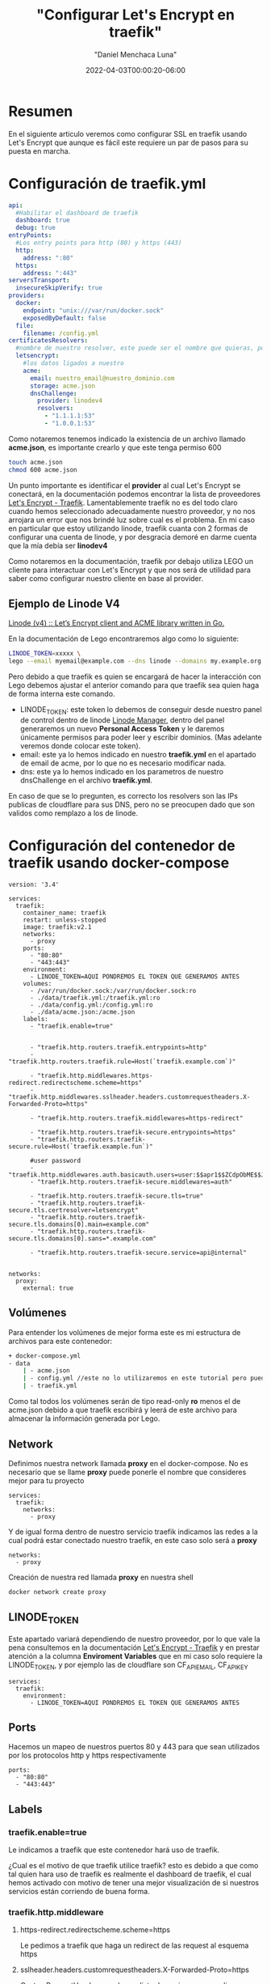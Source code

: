 #+title: "Configurar Let's Encrypt en traefik"
#+date: 2022-04-03T00:00:20-06:00
#+author: "Daniel Menchaca Luna"
#+draft: false
#+hugo_base_dir: ../..

* Resumen

En el siguiente articulo veremos como configurar SSL en traefik usando Let's Encrypt que aunque es fácil este requiere un par de pasos para su puesta en marcha.


* Configuración de traefik.yml
#+begin_src yaml
api:
  #Habilitar el dashboard de traefik
  dashboard: true
  debug: true
entryPoints:
  #Los entry points para http (80) y https (443)
  http:
    address: ":80"
  https:
    address: ":443"
serversTransport:
  insecureSkipVerify: true
providers:
  docker:
    endpoint: "unix:///var/run/docker.sock"
    exposedByDefault: false
  file:
    filename: /config.yml
certificatesResolvers:
  #nombre de nuestro resolver, este puede ser el nombre que quieras, por comodidas le he puestro el siguiente
  letsencrypt:
    #los datos ligados a nuestro
    acme:
      email: nuestro_email@nuestro_dominio.com
      storage: acme.json
      dnsChallenge:
        provider: linodev4
        resolvers:
          - "1.1.1.1:53"
          - "1.0.0.1:53"
#+end_src

Como notaremos tenemos indicado la existencia de un archivo llamado *acme.json*, es importante crearlo y que este tenga permiso 600

#+begin_src bash
touch acme.json
chmod 600 acme.json
#+end_src

Un punto importante es identificar el *provider* al cual Let's Encrypt se conectará, en la documentación podemos encontrar la lista de proveedores [[https://doc.traefik.io/traefik/https/acme/#providers][Let's Encrypt - Traefik]]. Lamentablemente traefik no es del todo claro cuando hemos seleccionado adecuadamente nuestro proveedor, y no nos arrojara un error que nos brindé luz sobre cual es el problema. En mi caso en particular que estoy utilizando linode, traefik cuanta con 2 formas de configurar una cuenta de linode, y por desgracia demoré en darme cuenta que la mía debía ser *linodev4*

Como notaremos en la documentación, traefik por debajo utiliza LEGO un cliente para interactuar con Let's Encrypt y que nos será de utilidad para saber como configurar nuestro cliente en base al provider.

** Ejemplo de Linode V4

[[https://go-acme.github.io/lego/dns/linode/][Linode (v4) :: Let’s Encrypt client and ACME library written in Go.]]

En la documentación de Lego encontraremos algo como lo siguiente:

#+begin_src bash
LINODE_TOKEN=xxxxx \
lego --email myemail@example.com --dns linode --domains my.example.org run
#+end_src

Pero debido a que traefik es quien se encargará de hacer la interacción con Lego debemos ajustar el anterior comando para que traefik sea quien haga de forma interna este comando.

- LINODE_TOKEN: este token lo debemos de conseguir desde nuestro panel de control dentro de linode  [[https://cloud.linode.com/profile/tokens][Linode Manager]], dentro del panel generaremos un nuevo *Personal Access Token* y le daremos únicamente permisos para poder leer y escribir dominios. (Mas adelante veremos donde colocar este token).
- email: este ya lo hemos indicado en nuestro *traefik.yml* en el apartado de email de acme, por lo que no es necesario modificar nada.
- dns: este ya lo hemos indicado en los parametros de nuestro dnsChallenge en el archivo *traefik.yml*.

En caso de que se lo pregunten, es correcto los resolvers son las IPs publicas de cloudflare para sus DNS, pero no se preocupen dado que son validos como remplazo a los de linode.

* Configuración del contenedor de traefik usando docker-compose
#+begin_src
version: '3.4'

services:
  traefik:
    container_name: traefik
    restart: unless-stopped
    image: traefik:v2.1
    networks:
      - proxy
    ports:
      - "80:80"
      - "443:443"
    environment:
      - LINODE_TOKEN=AQUI PONDREMOS EL TOKEN QUE GENERAMOS ANTES
    volumes:
      - /var/run/docker.sock:/var/run/docker.sock:ro
      - ./data/traefik.yml:/traefik.yml:ro
      - ./data/config.yml:/config.yml:ro
      - ./data/acme.json:/acme.json
    labels:
      - "traefik.enable=true"


      - "traefik.http.routers.traefik.entrypoints=http"
      - "traefik.http.routers.traefik.rule=Host(`traefik.example.com`)"

      - "traefik.http.middlewares.https-redirect.redirectscheme.scheme=https"
      - "traefik.http.middlewares.sslheader.headers.customrequestheaders.X-Forwarded-Proto=https"

      - "traefik.http.routers.traefik.middlewares=https-redirect"

      - "traefik.http.routers.traefik-secure.entrypoints=https"
      - "traefik.http.routers.traefik-secure.rule=Host(`traefik.example.fun`)"

      #user password
      - "traefik.http.middlewares.auth.basicauth.users=user:$$apr1$$ZCdpObME$$JUZ7NMS93R/k54WEYpek80"
      - "traefik.http.routers.traefik-secure.middlewares=auth"

      - "traefik.http.routers.traefik-secure.tls=true"
      - "traefik.http.routers.traefik-secure.tls.certresolver=letsencrypt"
      - "traefik.http.routers.traefik-secure.tls.domains[0].main=example.com"
      - "traefik.http.routers.traefik-secure.tls.domains[0].sans=*.example.com"

      - "traefik.http.routers.traefik-secure.service=api@internal"


networks:
  proxy:
    external: true
#+end_src

** Volúmenes
Para entender los volúmenes de mejor forma este es mi estructura de archivos para este contenedor:
#+begin_src bash
+ docker-compose.yml
- data
    | - acme.json
    | - config.yml //este no lo utilizaremos en este tutorial pero puedes crearlo para futuros usos
    | - traefik.yml
#+end_src

Como tal todos los volúmenes serán de tipo read-only *ro* menos el de acme.json debido a que traefik escribirá y leerá de este archivo para almacenar la información generada por Lego.

** Network

Definimos nuestra network llamada *proxy* en el docker-compose. No es necesario que se llame *proxy* puede ponerle el nombre que consideres mejor para tu proyecto
#+begin_src
services:
  traefik:
    networks:
      - proxy
#+end_src

Y de igual forma dentro de nuestro servicio traefik indicamos las redes a la cual podrá estar conectado nuestro traefik, en este caso solo será a *proxy*

#+begin_src
networks:
  - proxy
#+end_src

Creación de nuestra red llamada *proxy* en nuestra shell

#+begin_src bash
docker network create proxy
#+end_src

** LINODE_TOKEN

Este apartado variará dependiendo de nuestro proveedor, por lo que vale la pena consultemos en la documentación [[https://doc.traefik.io/traefik/https/acme/][Let's Encrypt - Traefik]] y en prestar atención a la columna *Enviroment Variables* que en mi caso solo requiere la LINODE_TOKEN, y por ejemplo las de cloudflare son CF_API_EMAIL, CF_API_KEY

#+begin_src
services:
  traefik:
    environment:
      - LINODE_TOKEN=AQUI PONDREMOS EL TOKEN QUE GENERAMOS ANTES
#+end_src

** Ports

Hacemos un mapeo de nuestros puertos 80 y 443 para que sean utilizados por los protocolos http y https respectivamente

#+begin_src
    ports:
      - "80:80"
      - "443:443"
#+end_src

** Labels
*** traefik.enable=true
Le indicamos a traefik que este contenedor hará uso de traefik.

¿Cual es el motivo de que traefik utilice traefik? esto es debido a que como tal quien hara uso de traefik es realmente el dashboard de traefik, el cual hemos activado con motivo de tener una mejor visualización de si nuestros servicios están corriendo de buena forma.

*** traefik.http.middleware
**** https-redirect.redirectscheme.scheme=https
Le pedimos a traefik que haga un redirect de las request al esquema https
**** sslheader.headers.customrequestheaders.X-Forwarded-Proto=https
CustomRequestHeaders revela una lista de opciones para aplicar a una request, en este caso agregaremos la X-Forwarded-Proto, este nos ayudará a identificar entre http y https  [[https://developer.mozilla.org/en-US/docs/Web/HTTP/Headers/X-Forwarded-Proto][X-Forwarded-Proto - HTTP | MDN]]
**** auth.basicauth.users=user:$$apr1$$ZCdpObME$$JUZ7NMS93R/k54WEYpek80
Traefik nos brinda mecanismos para solicitar un usuario y contraseña utilizando la api nativas de los navegadores, y este nos será útil para tener un control de acceso al dashboard de traefik,

Lo siguiente es el equivalente a tener como usuario *user* y tener como contraseña *password*
#+begin_src bash
user:$$apr1$$ZCdpObME$$JUZ7NMS93R/k54WEYpek80
#+end_src

Para generar un sistema de usuario contraseña para traefik requerimos utilizar el programa htpasswd del proyecto apache. Una vez instalado en nuestro PC podemos generar nuestro usuario y contraseña:

#+begin_src bash
echo $(htpasswd -nb user password) | sed -e s/\\$/\\$\\$/g
#+end_src


sustituimos el *user* y *password* por el nombre que consideremos bueno

Nota: es muy importante utilizar la sed como se muestra en el apartado anterior

Es importante indicar que esta cadena es casi random su resultado, por lo que no esperes conseguir el mismo resultado que yo

Ahora el resultado lo colocamos en nuestro contenedor y listo.

Nota: Recomendaría considerar colocar este dato en una variable de entorno

*** traefik.http.routers
**** traefik
En este caso podemos hacer referencia a nuestro propio contenedor utilizando su propio indicado en el *container_name* de nuestro docker-compose.

***** entryPoints
Este lo especificamos previamente en nuestro archivo *traefik.yml* y como se indica sera para atender las peticiones del puerto 80

***** rule
¿Que Host o Path atenderá este contenedor?, en este caso el dashboard sera desplegado en la pagina traefik.example.com, el cual debemos sustituir por uno que pertenezca a nuestro dominio.


#+begin_src yaml
    labels:
      - "traefik.enable=true"


      - "traefik.http.routers.traefik.entrypoints=http"
      - "traefik.http.routers.traefik.rule=Host(`traefik.example.com`)"

      - "traefik.http.middlewares.https-redirect.redirectscheme.scheme=https"
      - "traefik.http.middlewares.sslheader.headers.customrequestheaders.X-Forwarded-Proto=https"

      - "traefik.http.routers.traefik.middlewares=https-redirect"

      - "traefik.http.routers.traefik-secure.entrypoints=https"
      - "traefik.http.routers.traefik-secure.rule=Host(`traefik.example.fun`)"

      #user password
      - "traefik.http.middlewares.auth.basicauth.users=user:$$apr1$$ZCdpObME$$JUZ7NMS93R/k54WEYpek80"
      - "traefik.http.routers.traefik-secure.middlewares=auth"

      - "traefik.http.routers.traefik-secure.tls=true"
      - "traefik.http.routers.traefik-secure.tls.certresolver=letsencrypt"
      - "traefik.http.routers.traefik-secure.tls.domains[0].main=example.com"
      - "traefik.http.routers.traefik-secure.tls.domains[0].sans=*.example.com"

      - "traefik.http.routers.traefik-secure.service=api@internal"
#+end_src

***** middlewares
Asignamos el middleware *https-redirect* que declaramos con anterioridad, este nos ayudara a redirigir las peticiones http al https
**** traefik-secure
Con traefik podemos colocar el nombre de servicio que queramos en nuestro contenedor, no es necesario que sea el mismo que el *container_name* y utilizaremos esta característica para crear un nuevo servicio que administrara los entrypoints de tipo https.

Algunos puntos son similares a los http por lo que omitiré su explicación

***** middlewares
Agregamos el middleware auth a nuestro traefik seguro con motivo de que se le solicite el usuario y contraseña a los usuarios que quieran acceder al dashboard

***** tls
Por ultimo indicamos con *true* que deseamos utilizar tls para esta conexión.

****** certresolver
Es el nombre que indicamos en nuestro archivo *traefik.yml* en mi caso para identificarlo de mejor forma le llamé letsencrypt, pero repito puedes llamarle como gustes
****** domains[0].main
    Este sera nuestro dominio principal del cual también indicaremos los sub-dominios
****** domains[0].sans
    Los sub-dominios que deseamos incluir ssl, en mi caso deseo que todos los sub-dominios tengan ssl así que podemos usar el * como comodín
***** service
utilizaremos el servicio api declarado en *traefik.yml*



* Usuario y contraseña para el middleware de traefik
** htpasswd
Ejemplo de cadena generado para el nombre de usuario *user* y la contraseña *password*
#+begin_src bash
echo $(htpasswd -nb user password) | sed -e s/\\$/\\$\\$/g
#+end_src

Nota: es muy importante utilizar la sed como se muestra en el apartado anterior

Nos genera la cadena:

#+begin_src bash
user:$$apr1$$ZCdpObME$$JUZ7NMS93R/k54WEYpek80
#+end_src

*

* Configuración de nuestro docker de ejemplo

** Creación de la red de docker
Para tener un poco mas de orden en como se comunican nuestros contenedores, utilizaremos la capacidad de crear redes que tiene docker

Vamos a crear una red llamada *proxy*

** docker-compose.yml
Para esta prueba presentaremos un ejemplo sencillo como el siguiente docker-compose.yml

#+begin_src yaml
version: '3.4'

services:
  traefik:
    container_name: traefik
    restart: unless-stopped
    image: traefik:v2.1
    networks:
      - proxy
    ports:
      - "80:80"
      - "443:443"
    volumes:
      - /var/run/docker.sock:/var/run/docker.sock:ro
      - ./traefik/traefik.yml:/traefik.yml:ro
      - ./traefik/config.yml:/config.yml:ro
    labels:
      - "traefik.enable=true"
      - "traefik.http.routers.traefik.rule=Host(`dashboard.localhost`)"
      - "traefik.http.routers.traefik.service=api@internal"
      - "traefik.http.routers.traefik.middlewares=auth"
      - "traefik.http.middlewares.auth.basicauth.users=user:$$apr1$$ZCdpObME$$JUZ7NMS93R/k54WEYpek80"


networks:
  proxy:
    external: true
#+end_src

*** Explicación de cada punto del docker file
El nombre con el cual identificaremos a nuestro contenedor, pedir a docker que se reinicie si detecta que de ha caído, la imagen de nuestro traefik oficial
#+begin_src yaml
    container_name: traefik
    restart: unless-stopped
    image: traefik:v2.1
#+end_src

El nombre de las redes a las cual puede acceder este contenedor, y los puestos que van a estar mapeados con nuestro host (80 http, y 443 https)
#+begin_src yaml
    networks:
      - proxy
    ports:
      - "80:80"
      - "443:443"
#+end_src

Ligar el docker.sock para que traefik pueda estar al pendiente de los contenedores que administrara como proxy. El apartado *:ro* quiere decir que traefik solo tendrá capacidad de leer el archivo sin editarlo

Los siguientes 2 archivos, son los archivos de configuración de traefik, que en el caso de *config.yml* no lo utilizaremos, pero lo dejaremos para futuras configuraciones
#+begin_src yaml
    volumes:
      - /var/run/docker.sock:/var/run/docker.sock:ro
      - ./traefik/traefik.yml:/traefik.yml:ro
      - ./traefik/config.yml:/config.yml:ro
#+end_src


#+begin_src yaml
    labels:
      # Habilitar traefik en este contenedor para que pueda ser
      - "traefik.enable=true"
      - "traefik.http.routers.traefik.rule=Host(`dashboard.localhost`)"
      - "traefik.http.routers.traefik.service=api@internal"
      - "traefik.http.routers.traefik.middlewares=auth"
      - "traefik.http.middlewares.auth.basicauth.users=user:$$apr1$$ZCdpObME$$JUZ7NMS93R/k54WEYpek80"
#+end_src
